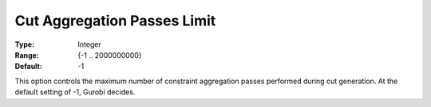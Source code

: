 .. _GUROBI_MIP_Cuts_-_Cut_Aggr_Passes_Limit:


Cut Aggregation Passes Limit
============================



:Type:	Integer	
:Range:	{-1 .. 2000000000}	
:Default:	-1	



This option controls the maximum number of constraint aggregation passes performed during cut generation. At the default setting of -1, Gurobi decides.



